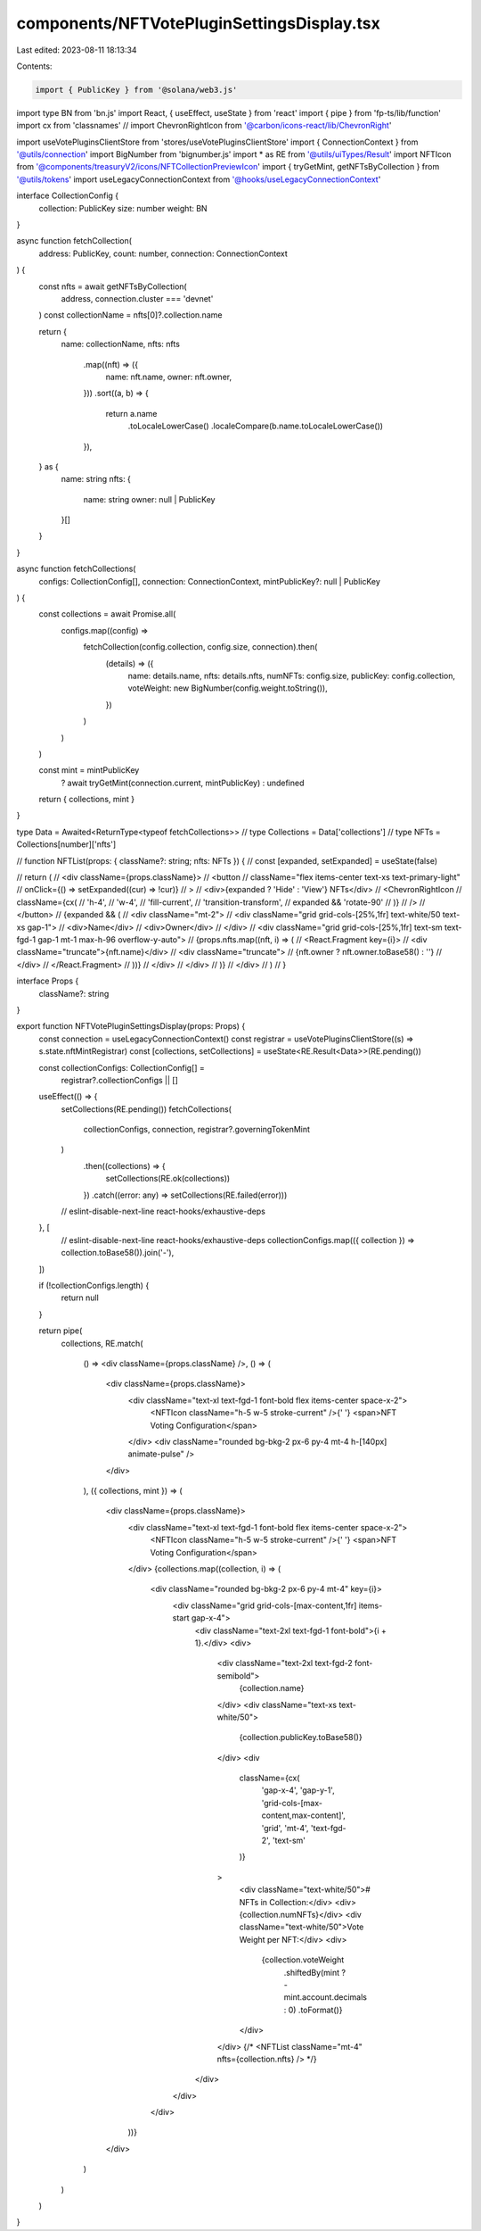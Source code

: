 components/NFTVotePluginSettingsDisplay.tsx
===========================================

Last edited: 2023-08-11 18:13:34

Contents:

.. code-block:: tsx

    import { PublicKey } from '@solana/web3.js'
import type BN from 'bn.js'
import React, { useEffect, useState } from 'react'
import { pipe } from 'fp-ts/lib/function'
import cx from 'classnames'
// import ChevronRightIcon from '@carbon/icons-react/lib/ChevronRight'

import useVotePluginsClientStore from 'stores/useVotePluginsClientStore'
import { ConnectionContext } from '@utils/connection'
import BigNumber from 'bignumber.js'
import * as RE from '@utils/uiTypes/Result'
import NFTIcon from '@components/treasuryV2/icons/NFTCollectionPreviewIcon'
import { tryGetMint, getNFTsByCollection } from '@utils/tokens'
import useLegacyConnectionContext from '@hooks/useLegacyConnectionContext'

interface CollectionConfig {
  collection: PublicKey
  size: number
  weight: BN
}

async function fetchCollection(
  address: PublicKey,
  count: number,
  connection: ConnectionContext
) {
  const nfts = await getNFTsByCollection(
    address,
    connection.cluster === 'devnet'
  )
  const collectionName = nfts[0]?.collection.name

  return {
    name: collectionName,
    nfts: nfts
      .map((nft) => ({
        name: nft.name,
        owner: nft.owner,
      }))
      .sort((a, b) => {
        return a.name
          .toLocaleLowerCase()
          .localeCompare(b.name.toLocaleLowerCase())
      }),
  } as {
    name: string
    nfts: {
      name: string
      owner: null | PublicKey
    }[]
  }
}

async function fetchCollections(
  configs: CollectionConfig[],
  connection: ConnectionContext,
  mintPublicKey?: null | PublicKey
) {
  const collections = await Promise.all(
    configs.map((config) =>
      fetchCollection(config.collection, config.size, connection).then(
        (details) => ({
          name: details.name,
          nfts: details.nfts,
          numNFTs: config.size,
          publicKey: config.collection,
          voteWeight: new BigNumber(config.weight.toString()),
        })
      )
    )
  )

  const mint = mintPublicKey
    ? await tryGetMint(connection.current, mintPublicKey)
    : undefined

  return { collections, mint }
}

type Data = Awaited<ReturnType<typeof fetchCollections>>
// type Collections = Data['collections']
// type NFTs = Collections[number]['nfts']

// function NFTList(props: { className?: string; nfts: NFTs }) {
//   const [expanded, setExpanded] = useState(false)

//   return (
//     <div className={props.className}>
//       <button
//         className="flex items-center text-xs text-primary-light"
//         onClick={() => setExpanded((cur) => !cur)}
//       >
//         <div>{expanded ? 'Hide' : 'View'} NFTs</div>
//         <ChevronRightIcon
//           className={cx(
//             'h-4',
//             'w-4',
//             'fill-current',
//             'transition-transform',
//             expanded && 'rotate-90'
//           )}
//         />
//       </button>
//       {expanded && (
//         <div className="mt-2">
//           <div className="grid grid-cols-[25%,1fr] text-white/50 text-xs gap-1">
//             <div>Name</div>
//             <div>Owner</div>
//           </div>
//           <div className="grid grid-cols-[25%,1fr] text-sm text-fgd-1 gap-1 mt-1 max-h-96 overflow-y-auto">
//             {props.nfts.map((nft, i) => (
//               <React.Fragment key={i}>
//                 <div className="truncate">{nft.name}</div>
//                 <div className="truncate">
//                   {nft.owner ? nft.owner.toBase58() : ''}
//                 </div>
//               </React.Fragment>
//             ))}
//           </div>
//         </div>
//       )}
//     </div>
//   )
// }

interface Props {
  className?: string
}

export function NFTVotePluginSettingsDisplay(props: Props) {
  const connection = useLegacyConnectionContext()
  const registrar = useVotePluginsClientStore((s) => s.state.nftMintRegistrar)
  const [collections, setCollections] = useState<RE.Result<Data>>(RE.pending())

  const collectionConfigs: CollectionConfig[] =
    registrar?.collectionConfigs || []

  useEffect(() => {
    setCollections(RE.pending())
    fetchCollections(
      collectionConfigs,
      connection,
      registrar?.governingTokenMint
    )
      .then((collections) => {
        setCollections(RE.ok(collections))
      })
      .catch((error: any) => setCollections(RE.failed(error)))
    // eslint-disable-next-line react-hooks/exhaustive-deps
  }, [
    // eslint-disable-next-line react-hooks/exhaustive-deps
    collectionConfigs.map(({ collection }) => collection.toBase58()).join('-'),
  ])

  if (!collectionConfigs.length) {
    return null
  }

  return pipe(
    collections,
    RE.match(
      () => <div className={props.className} />,
      () => (
        <div className={props.className}>
          <div className="text-xl text-fgd-1 font-bold flex items-center space-x-2">
            <NFTIcon className="h-5 w-5 stroke-current" />{' '}
            <span>NFT Voting Configuration</span>
          </div>
          <div className="rounded bg-bkg-2 px-6 py-4 mt-4 h-[140px] animate-pulse" />
        </div>
      ),
      ({ collections, mint }) => (
        <div className={props.className}>
          <div className="text-xl text-fgd-1 font-bold flex items-center space-x-2">
            <NFTIcon className="h-5 w-5 stroke-current" />{' '}
            <span>NFT Voting Configuration</span>
          </div>
          {collections.map((collection, i) => (
            <div className="rounded bg-bkg-2 px-6 py-4 mt-4" key={i}>
              <div className="grid grid-cols-[max-content,1fr] items-start gap-x-4">
                <div className="text-2xl text-fgd-1 font-bold">{i + 1}.</div>
                <div>
                  <div className="text-2xl text-fgd-2 font-semibold">
                    {collection.name}
                  </div>
                  <div className="text-xs text-white/50">
                    {collection.publicKey.toBase58()}
                  </div>
                  <div
                    className={cx(
                      'gap-x-4',
                      'gap-y-1',
                      'grid-cols-[max-content,max-content]',
                      'grid',
                      'mt-4',
                      'text-fgd-2',
                      'text-sm'
                    )}
                  >
                    <div className="text-white/50"># NFTs in Collection:</div>
                    <div>{collection.numNFTs}</div>
                    <div className="text-white/50">Vote Weight per NFT:</div>
                    <div>
                      {collection.voteWeight
                        .shiftedBy(mint ? -mint.account.decimals : 0)
                        .toFormat()}
                    </div>
                  </div>
                  {/* <NFTList className="mt-4" nfts={collection.nfts} /> */}
                </div>
              </div>
            </div>
          ))}
        </div>
      )
    )
  )
}


